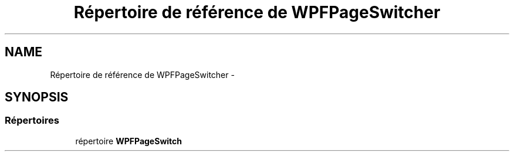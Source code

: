 .TH "Répertoire de référence de WPFPageSwitcher" 3 "Dimanche 18 Mai 2014" "VirtualDressroom" \" -*- nroff -*-
.ad l
.nh
.SH NAME
Répertoire de référence de WPFPageSwitcher \- 
.SH SYNOPSIS
.br
.PP
.SS "Répertoires"

.in +1c
.ti -1c
.RI "répertoire \fBWPFPageSwitch\fP"
.br
.in -1c
